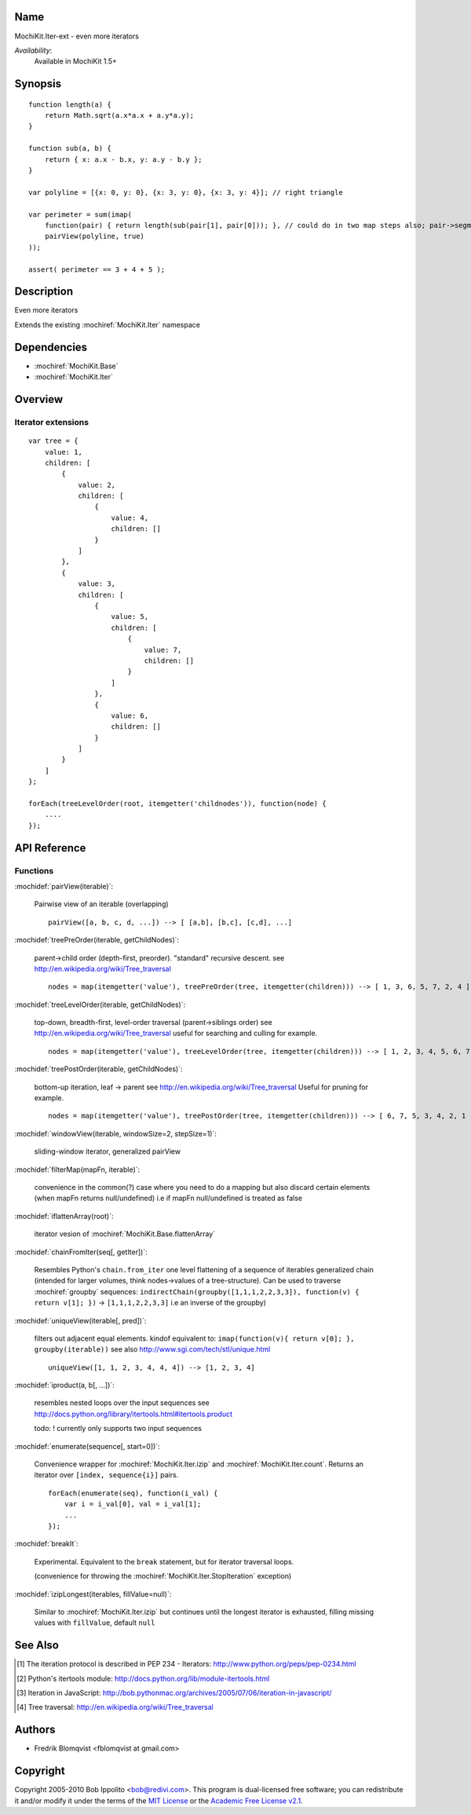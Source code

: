 .. title:: MochiKit.Iter-ext - Iteration extensions

Name
====

MochiKit.Iter-ext - even more iterators

*Availability*:
    Available in MochiKit 1.5+

Synopsis
========

::

    function length(a) {
        return Math.sqrt(a.x*a.x + a.y*a.y);
    }

    function sub(a, b) {
        return { x: a.x - b.x, y: a.y - b.y };
    }

    var polyline = [{x: 0, y: 0}, {x: 3, y: 0}, {x: 3, y: 4}]; // right triangle

    var perimeter = sum(imap(
        function(pair) { return length(sub(pair[1], pair[0])); }, // could do in two map steps also; pair->segment vector->length
        pairView(polyline, true)
    ));

    assert( perimeter == 3 + 4 + 5 );


Description
===========

Even more iterators

Extends the existing :mochiref:`MochiKit.Iter` namespace


Dependencies
============

- :mochiref:`MochiKit.Base`
- :mochiref:`MochiKit.Iter`


Overview
========

Iterator extensions
------------------------

::

    var tree = {
        value: 1,
        children: [
            {
                value: 2,
                children: [
                    {
                        value: 4,
                        children: []
                    }
                ]
            },
            {
                value: 3,
                children: [
                    {
                        value: 5,
                        children: [
                            {
                                value: 7,
                                children: []
                            }
                        ]
                    },
                    {
                        value: 6,
                        children: []
                    }
                ]
            }
        ]
    };

    forEach(treeLevelOrder(root, itemgetter('childnodes')), function(node) {
        ....
    });


API Reference
=============

Functions
---------

:mochidef:`pairView(iterable)`:

    Pairwise view of an iterable (overlapping)

    ::

        pairView([a, b, c, d, ...]) --> [ [a,b], [b,c], [c,d], ...]


:mochidef:`treePreOrder(iterable, getChildNodes)`:

    parent->child order (depth-first, preorder). "standard" recursive descent.
    see http://en.wikipedia.org/wiki/Tree_traversal

    ::

        nodes = map(itemgetter('value'), treePreOrder(tree, itemgetter(children))) --> [ 1, 3, 6, 5, 7, 2, 4 ]


:mochidef:`treeLevelOrder(iterable, getChildNodes)`:

    top-down, breadth-first, level-order traversal (parent->siblings order)
    see http://en.wikipedia.org/wiki/Tree_traversal
    useful for searching and culling for example.

    ::

        nodes = map(itemgetter('value'), treeLevelOrder(tree, itemgetter(children))) --> [ 1, 2, 3, 4, 5, 6, 7 ]


:mochidef:`treePostOrder(iterable, getChildNodes)`:

    bottom-up iteration, leaf -> parent
    see http://en.wikipedia.org/wiki/Tree_traversal
    Useful for pruning for example.

    ::

        nodes = map(itemgetter('value'), treePostOrder(tree, itemgetter(children))) --> [ 6, 7, 5, 3, 4, 2, 1 ]


:mochidef:`windowView(iterable, windowSize=2, stepSize=1)`:

    sliding-window iterator, generalized pairView


:mochidef:`filterMap(mapFn, iterable)`:

    convenience in the common(?) case where you need to do a mapping but also discard certain elements (when mapFn returns null/undefined)
    i.e if mapFn null/undefined is treated as false


:mochidef:`iflattenArray(root)`:

    iterator vesion of :mochiref:`MochiKit.Base.flattenArray`


:mochidef:`chainFromIter(seq[, getIter])`:

    Resembles Python's ``chain.from_iter``
    one level flattening of a sequence of iterables
    generalized chain (intended for larger volumes, think nodes->values of a tree-structure).
    Can be used to traverse :mochiref:`groupby` sequences: ``indirectChain(groupby([1,1,1,2,2,3,3]), function(v) { return v[1]; })`` -> ``[1,1,1,2,2,3,3]`` i.e an inverse of the groupby)


:mochidef:`uniqueView(iterable[, pred])`:

     filters out adjacent equal elements.
     kindof equivalent to: ``imap(function(v){ return v[0]; }, groupby(iterable))``
     see also http://www.sgi.com/tech/stl/unique.html

     ::

        uniqueView([1, 1, 2, 3, 4, 4, 4]) --> [1, 2, 3, 4]


:mochidef:`iproduct(a, b[, ...])`:

    resembles nested loops over the input sequences
    see http://docs.python.org/library/itertools.html#itertools.product

    todo: ! currently only supports two input sequences


:mochidef:`enumerate(sequence[, start=0])`:

    Convenience wrapper for :mochiref:`MochiKit.Iter.izip` and :mochiref:`MochiKit.Iter.count`.
    Returns an iterator over ``[index, sequence{i}]`` pairs.

    ::

        forEach(enumerate(seq), function(i_val) {
            var i = i_val[0], val = i_val[1];
            ...
        });


:mochidef:`breakIt`:

    Experimental. Equivalent to the ``break`` statement, but for iterator traversal loops.

    (convenience for throwing the :mochiref:`MochiKit.Iter.StopIteration` exception)


:mochidef:`izipLongest(iterables, fillValue=null)`:

    Similar to :mochiref:`MochiKit.Iter.izip` but continues until the longest iterator is exhausted, filling missing values with ``fillValue``, default ``null``



See Also
========

.. [1] The iteration protocol is described in
       PEP 234 - Iterators: http://www.python.org/peps/pep-0234.html
.. [2] Python's itertools
       module: http://docs.python.org/lib/module-itertools.html
.. [3] Iteration in JavaScript: http://bob.pythonmac.org/archives/2005/07/06/iteration-in-javascript/
.. [4] Tree traversal: http://en.wikipedia.org/wiki/Tree_traversal


Authors
=======

- Fredrik Blomqvist <fblomqvist at gmail.com>


Copyright
=========

Copyright 2005-2010 Bob Ippolito <bob@redivi.com>. This program is
dual-licensed free software; you can redistribute it and/or modify it
under the terms of the `MIT License`_ or the `Academic Free License
v2.1`_.

.. _`MIT License`: http://www.opensource.org/licenses/mit-license.php
.. _`Academic Free License v2.1`: http://www.opensource.org/licenses/afl-2.1.php
